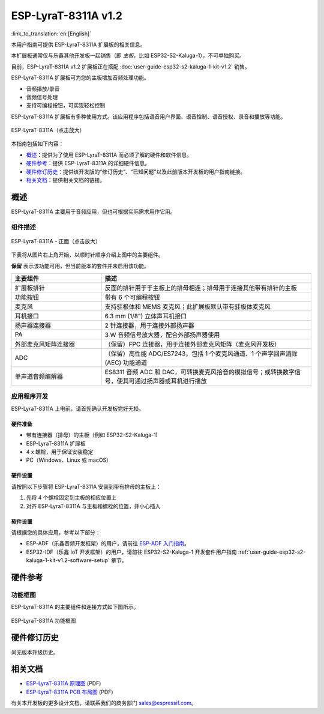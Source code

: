 ====================
ESP-LyraT-8311A v1.2
====================

:link_to_translation:`en:[English]`

本用户指南可提供 ESP-LyraT-8311A 扩展板的相关信息。

本扩展板通常仅与乐鑫其他开发板一起销售（即 *主板*，比如 ESP32-S2-Kaluga-1），不可单独购买。

目前，ESP-LyraT-8311A v1.2 扩展板正在搭配 :doc:`user-guide-esp32-s2-kaluga-1-kit-v1.2` 销售。

ESP-LyraT-8311A 扩展板可为您的主板增加音频处理功能。

- 音频播放/录音
- 音频信号处理
- 支持可编程按钮，可实现轻松控制

ESP-LyraT-8311A 扩展板有多种使用方式。该应用程序包括语音用户界面、语音控制、语音授权、录音和播放等功能。

.. figure:: https://dl.espressif.com/dl/schematics/pictures/esp-lyrat-8311a-v1.2-3d.png
    :align: center
    :width: 2545px
    :height: 1786px
    :scale: 30%
    :alt: ESP-LyraT-8311A
    :figclass: align-center

    ESP-LyraT-8311A（点击放大）

本指南包括如下内容：

- `概述`_：提供为了使用 ESP-LyraT-8311A 而必须了解的硬件和软件信息。
- `硬件参考`_：提供 ESP-LyraT-8311A 的详细硬件信息。
- `硬件修订历史`_：提供该开发版的“修订历史”、“已知问题”以及此前版本开发板的用户指南链接。
- `相关文档`_：提供相关文档的链接。


概述
====

ESP-LyraT-8311A 主要用于音频应用，但也可根据实际需求用作它用。

组件描述
--------

.. figure:: https://dl.espressif.com/dl/schematics/pictures/esp-lyrat-8311a-v1.2-layout-front.png
    :align: center
    :width: 934px
    :height: 565px
    :scale: 70%
    :alt: ESP-LyraT-8311A - 正面
    :figclass: align-center

    ESP-LyraT-8311A - 正面（点击放大）

下表将从图片右上角开始，以顺时针顺序介绍上图中的主要组件。

**保留** 表示该功能可用，但当前版本的套件并未启用该功能。


.. list-table::
   :widths: 30 70
   :header-rows: 1

   * - 主要组件
     - 描述
   * - 扩展板排针
     - 反面的排针用于于主板上的排母相连；排母用于连接其他带有排针的主板
   * - 功能按钮
     - 带有 6 个可编程按钮
   * - 麦克风
     - 支持驻极体和 MEMS 麦克风；此扩展板默认带有驻极体麦克风
   * - 耳机接口
     - 6.3 mm (1/8") 立体声耳机接口
   * - 扬声器连接器
     - 2 针连接器，用于连接外部扬声器
   * - PA
     - 3 W 音频信号放大器，配合外部扬声器使用
   * - 外部麦克风矩阵连接器
     - （保留）FPC 连接器，用于连接外部麦克风矩阵（麦克风开发板）
   * - ADC
     - （保留）高性能 ADC/ES7243，包括 1 个麦克风通道、1 个声学回声消除 (AEC) 功能通道
   * - 单声道音频编解器
     - ES8311 音频 ADC 和 DAC，可转换麦克风拾音的模拟信号；或转换数字信号，使其可通过扬声器或耳机进行播放



应用程序开发
------------

ESP-LyraT-8311A 上电前，请首先确认开发板完好无损。


硬件准备
^^^^^^^^

- 带有连接器（排母）的主板（例如 ESP32-S2-Kaluga-1)
- ESP-LyraT-8311A 扩展板
- 4 x 螺栓，用于保证安装稳定
- PC（Windows、Linux 或 macOS）


硬件设置
^^^^^^^^

请按照以下步骤将 ESP-LyraT-8311A 安装到带有排母的主板上：

1. 先将 4 个螺栓固定到主板的相应位置上
2. 对齐 ESP-LyraT-8311A 与主板和螺栓的位置，并小心插入


软件设置
^^^^^^^^

请根据您的具体应用，参考以下部分：

* ESP-ADF（乐鑫音频开发框架）的用户，请前往 `ESP-ADF 入门指南 <https://docs.espressif.com/projects/esp-adf/en/latest/get-started/index.html#about-esp-adf>`_。
* ESP32-IDF（乐鑫 IoT 开发框架）的用户，请前往 ESP32-S2-Kaluga-1 开发套件用户指南 :ref:`user-guide-esp32-s2-kaluga-1-kit-v1.2-software-setup` 章节。


硬件参考
========


功能框图
--------

ESP-LyraT-8311A 的主要组件和连接方式如下图所示。

.. figure:: https://dl.espressif.com/dl/schematics/pictures/esp-lyrat-8311a-v1.2-block-diagram.png
    :align: center
    :alt: ESP-LyraT-8311A 功能框图
    :figclass: align-center

    ESP-LyraT-8311A 功能框图


硬件修订历史
============

尚无版本升级历史。


相关文档
========

- `ESP-LyraT-8311A 原理图 <https://dl.espressif.com/dl/schematics/ESP-LyraT-8311A_V1_2_SCH_20200421A.pdf>`_ (PDF)
- `ESP-LyraT-8311A PCB 布局图 <https://dl.espressif.com/dl/schematics/ESP-LyraT-8311A_V1_2_PCB_20200324AA.pdf>`_ (PDF)

有关本开发板的更多设计文档，请联系我们的商务部门 sales@espressif.com。